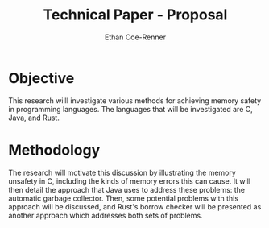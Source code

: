 #+title: Technical Paper - Proposal
#+author: Ethan Coe-Renner

* Objective
This research willl investigate various methods for achieving memory safety in programming languages. The languages that will be investigated are C, Java, and Rust. 

* Methodology
The research will motivate this discussion by illustrating the memory unsafety in C, including the kinds of memory errors this can cause. It will then detail the approach that Java uses to address these problems: the automatic garbage collector. Then, some potential problems with this approach will be discussed, and Rust's borrow checker will be presented as another approach which addresses both sets of problems.


